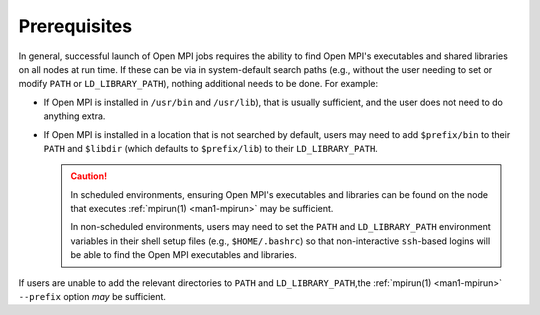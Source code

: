 Prerequisites
=============

In general, successful launch of Open MPI jobs requires the ability to
find Open MPI's executables and shared libraries on all nodes at run
time.  If these can be via in system-default search paths (e.g.,
without the user needing to set or modify ``PATH`` or
``LD_LIBRARY_PATH``), nothing additional needs to be done.  For
example:

* If Open MPI is installed in ``/usr/bin`` and ``/usr/lib``), that is
  usually sufficient, and the user does not need to do anything extra.
* If Open MPI is installed in a location that is not searched by
  default, users may need to add ``$prefix/bin`` to their ``PATH`` and
  ``$libdir`` (which defaults to ``$prefix/lib``) to their
  ``LD_LIBRARY_PATH``.

  .. caution:: In scheduled environments, ensuring Open MPI's
               executables and libraries can be found on the node that
               executes :ref:`mpirun(1) <man1-mpirun>` may be
               sufficient.

               In non-scheduled environments, users may need to set
               the ``PATH`` and ``LD_LIBRARY_PATH`` environment
               variables in their shell setup files (e.g.,
               ``$HOME/.bashrc``) so that non-interactive
               ``ssh``-based logins will be able to find the Open MPI
               executables and libraries.

If users are unable to add the relevant directories to ``PATH`` and
``LD_LIBRARY_PATH``,the :ref:`mpirun(1) <man1-mpirun>` ``--prefix``
option *may* be sufficient.

